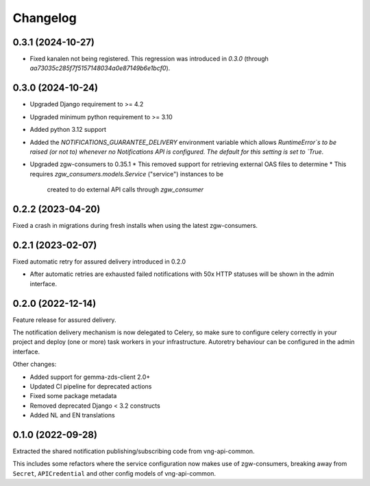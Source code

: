 =========
Changelog
=========

0.3.1 (2024-10-27)
------------------

* Fixed kanalen not being registered. This regression was introduced in `0.3.0`
  (through `aa73035c285f7f5157148034a0e87149b6e1bcf0`).

0.3.0 (2024-10-24)
------------------

* Upgraded Django requirement  to >= 4.2
* Upgraded minimum python requirement to >= 3.10
* Added python 3.12 support
* Added the `NOTIFICATIONS_GUARANTEE_DELIVERY` environment variable which allows
  `RuntimeError`s to be raised (or not to) whenever no Notifications API is
  configured. The default for this setting is set to `True`.
* Upgraded zgw-consumers to 0.35.1
  * This removed support for retrieving external OAS files to determine
  * This requires `zgw_consumers.models.Service` ("service") instances to be
    created to do external API calls through `zgw_consumer`

0.2.2 (2023-04-20)
------------------

Fixed a crash in migrations during fresh installs when using the latest zgw-consumers.

0.2.1 (2023-02-07)
------------------

Fixed automatic retry for assured delivery introduced in 0.2.0

* After automatic retries are exhausted failed notifications with 50x HTTP statuses
  will be shown in the admin interface.

0.2.0 (2022-12-14)
------------------

Feature release for assured delivery.

The notification delivery mechanism is now delegated to Celery, so make sure to
configure celery correctly in your project and deploy (one or more) task workers in
your infrastructure. Autoretry behaviour can be configured in the admin interface.

Other changes:

* Added support for gemma-zds-client 2.0+
* Updated CI pipeline for deprecated actions
* Fixed some package metadata
* Removed deprecated Django < 3.2 constructs
* Added NL and EN translations

0.1.0 (2022-09-28)
------------------

Extracted the shared notification publishing/subscribing code from vng-api-common.

This includes some refactors where the service configuration now makes use of
zgw-consumers, breaking away from ``Secret``, ``APICredential`` and other config models
of vng-api-common.
